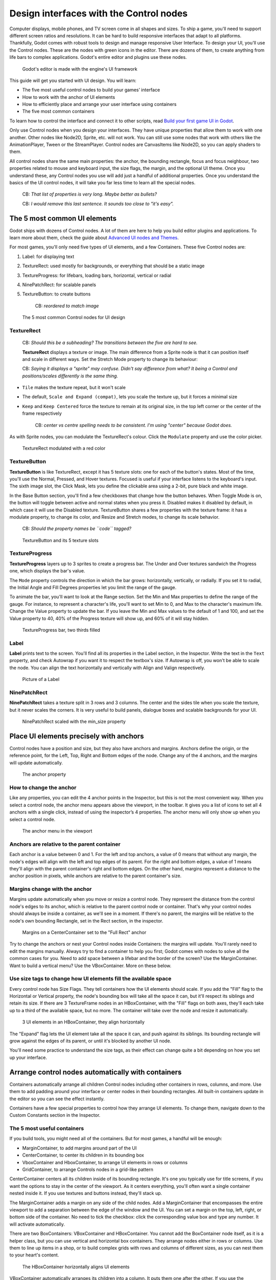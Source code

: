 Design interfaces with the Control nodes
========================================

Computer displays, mobile phones, and TV screen come in all shapes and
sizes. To ship a game, you'll need to support different screen ratios
and resolutions. It can be hard to build responsive interfaces that
adapt to all platforms. Thankfully, Godot comes with robust tools to
design and manage responsive User Interface. To design your UI, you'll
use the Control nodes. These are the nodes with green icons in the
editor. There are dozens of them, to create anything from life bars to
complex applications. Godot's entire editor and plugins use these nodes.

.. figure:: img/godot_editor_ui.png
   :alt: Godot's editor is made with the engine's UI framework

   Godot's editor is made with the engine's UI framework

This guide will get you started with UI design. You will learn:

-  The five most useful control nodes to build your games’ interface
-  How to work with the anchor of UI elements
-  How to efficiently place and arrange your user interface using
   containers
-  The five most common containers

To learn how to control the interface and connect it to other scripts,
read `Build your first game UI in Godot <#>`__.

Only use Control nodes when you design your interfaces. They have unique
properties that allow them to work with one another. Other nodes like
Node2D, Sprite, etc. will not work. You can still use some nodes that
work with others like the AnimationPlayer, Tween or the StreamPlayer.
Control nodes are CanvasItems like Node2D, so you can apply shaders to
them.

All control nodes share the same main properties: the anchor, the
bounding rectangle, focus and focus neighbour, two properties related to
mouse and keyboard input, the size flags, the margin, and the optional
UI theme. Once you understand these, any Control nodes you use will add
just a handful of additional properties. Once you understand the basics
of the UI control nodes, it will take you far less time to learn all the
special nodes.

    CB: *That list of properties is very long. Maybe better as bullets?*

    CB: *I would remove this last sentence. It sounds too close to "it's
    easy".*

The 5 most common UI elements
-----------------------------

Godot ships with dozens of Control nodes. A lot of them are here to help
you build editor plugins and applications. To learn more about them,
check the guide about `Advanced UI nodes and Themes <img/#>`__.

For most games, you'll only need five types of UI elements, and a few
Containers. These five Control nodes are:

1. Label: for displaying text
2. TextureRect: used mostly for backgrounds, or everything that should
   be a static image
3. TextureProgress: for lifebars, loading bars, horizontal, vertical or
   radial
4. NinePatchRect: for scalable panels
5. TextureButton: to create buttons

    CB: *reordered to match image*

.. figure:: img/5_most_common_nodes.png
   :alt: The 5 most common Control nodes for UI design

   The 5 most common Control nodes for UI design

TextureRect
~~~~~~~~~~~

    CB: *Should this be a subheading? The transitions between the five
    are hard to see.*

    **TextureRect** displays a texture or image. The main difference
    from a Sprite node is that it can position itself and scale in
    different ways. Set the Stretch Mode property to change its
    behaviour:

    CB: *Saying it displays a "sprite" may confuse. Didn't say
    difference from what? It being a Control and positions/scales
    differently is the same thing.*

-  ``Tile`` makes the texture repeat, but it won't scale
-  The default, ``Scale and Expand (compat)``, lets you scale the
   texture up, but it forces a minimal size
-  ``Keep`` and ``Keep Centered`` force the texture to remain at its
   original size, in the top left corner or the center of the frame
   respectively

    CB: *center vs centre spelling needs to be consistent. I'm using
    "center" because Godot does.*

As with Sprite nodes, you can modulate the TextureRect's colour. Click
the ``Modulate`` property and use the color picker.

.. figure:: img/5_common_nodes_TextureFrame.png
   :alt: TextureRect modulated with a red color

   TextureRect modulated with a red color

TextureButton
~~~~~~~~~~~~~

**TextureButton** is like TextureRect, except it has 5 texture slots:
one for each of the button's states. Most of the time, you'll use the
Normal, Pressed, and Hover textures. Focused is useful if your interface
listens to the keyboard's input. The sixth image slot, the Click Mask,
lets you define the clickable area using a 2-bit, pure black and white
image.

In the Base Button section, you'll find a few checkboxes that change how
the button behaves. When Toggle Mode is on, the button will toggle
between active and normal states when you press it. Disabled makes it
disabled by default, in which case it will use the Disabled texture.
TextureButton shares a few properties with the texture frame: it has a
modulate property, to change its color, and Resize and Stretch modes, to
change its scale behavior.

    CB: *Should the property names be ``code`` tagged?*

.. figure:: img/5_common_nodes_TextureButton.png
   :alt: TextureButton and its 5 texture slots

   TextureButton and its 5 texture slots

TextureProgress
~~~~~~~~~~~~~~~

**TextureProgress** layers up to 3 sprites to create a progress bar. The
Under and Over textures sandwich the Progress one, which displays the
bar's value.

The ``Mode`` property controls the direction in which the bar grows:
horizontally, vertically, or radially. If you set it to radial, the
Initial Angle and Fill Degrees properties let you limit the range of the
gauge.

To animate the bar, you'll want to look at the Range section. Set the
Min and Max properties to define the range of the gauge. For instance,
to represent a character's life, you'll want to set Min to 0, and Max to
the character's maximum life. Change the Value property to update the
bar. If you leave the Min and Max values to the default of 1 and 100,
and set the Value property to 40, 40% of the Progress texture will show
up, and 60% of it will stay hidden.

.. figure:: img/5_common_nodes_TextureProgress.png
   :alt: TextureProgress bar, two thirds filled

   TextureProgress bar, two thirds filled

Label
~~~~~

**Label** prints text to the screen. You'll find all its properties in
the Label section, in the Inspector. Write the text in the ``Text``
property, and check Autowrap if you want it to respect the textbox's
size. If Autowrap is off, you won't be able to scale the node. You can
align the text horizontally and vertically with Align and Valign
respectively.

.. figure:: img/5_common_nodes_Label.png
   :alt: Picture of a Label

   Picture of a Label

NinePatchRect
~~~~~~~~~~~~~

**NinePatchRect** takes a texture split in 3 rows and 3 columns. The
center and the sides tile when you scale the texture, but it never
scales the corners. It is very useful to build panels, dialogue boxes
and scalable backgrounds for your UI.

.. figure:: img/5_common_nodes_NinePatchRect.png
   :alt: NinePatchRect scaled with the min\_size property

   NinePatchRect scaled with the min\_size property

Place UI elements precisely with anchors
----------------------------------------

Control nodes have a position and size, but they also have anchors and
margins. Anchors define the origin, or the reference point, for the
Left, Top, Right and Bottom edges of the node. Change any of the 4
anchors, and the margins will update automatically.

.. figure:: img/anchor_property.png
   :alt: The anchor property

   The anchor property

How to change the anchor
~~~~~~~~~~~~~~~~~~~~~~~~

Like any properties, you can edit the 4 anchor points in the Inspector,
but this is not the most convenient way. When you select a control node,
the anchor menu appears above the viewport, in the toolbar. It gives you
a list of icons to set all 4 anchors with a single click, instead of
using the inspector’s 4 properties. The anchor menu will only show up
when you select a control node.

.. figure:: img/anchor_menu.png
   :alt: The anchor menu in the viewport

   The anchor menu in the viewport

Anchors are relative to the parent container
~~~~~~~~~~~~~~~~~~~~~~~~~~~~~~~~~~~~~~~~~~~~

Each anchor is a value between 0 and 1. For the left and top anchors, a
value of 0 means that without any margin, the node's edges will align
with the left and top edges of its parent. For the right and bottom
edges, a value of 1 means they'll align with the parent container's
right and bottom edges. On the other hand, margins represent a distance
to the anchor position in pixels, while anchors are relative to the
parent container's size.

.. figure:: ./img/ui_anchor_and_margins.png
   :alt: Margins are relative to the anchor position, which is relative
   to the anchors. In practice, you'll often let the container update
   margins for you

   Margins are relative to the anchor position, which is relative to the
   anchors. In practice, you'll often let the container update margins
   for you

Margins change with the anchor
~~~~~~~~~~~~~~~~~~~~~~~~~~~~~~

Margins update automatically when you move or resize a control node.
They represent the distance from the control node's edges to its anchor,
which is relative to the parent control node or container. That's why
your control nodes should always be inside a container, as we'll see in
a moment. If there's no parent, the margins will be relative to the
node's own bounding Rectangle, set in the Rect section, in the
inspector.

.. figure:: img/control_node_margin.png
   :alt: Margins on a CenterContainer set to the "Full Rect" anchor

   Margins on a CenterContainer set to the "Full Rect" anchor

Try to change the anchors or nest your Control nodes inside Containers:
the margins will update. You'll rarely need to edit the margins
manually. Always try to find a container to help you first; Godot comes
with nodes to solve all the common cases for you. Need to add space
between a lifebar and the border of the screen? Use the MarginContainer.
Want to build a vertical menu? Use the VBoxContainer. More on these
below.

Use size tags to change how UI elements fill the available space
~~~~~~~~~~~~~~~~~~~~~~~~~~~~~~~~~~~~~~~~~~~~~~~~~~~~~~~~~~~~~~~~

Every control node has Size Flags. They tell containers how the UI
elements should scale. If you add the "Fill" flag to the Horizontal or
Vertical property, the node's bounding box will take all the space it
can, but it'll respect its siblings and retain its size. If there are 3
TextureFrame nodes in an HBoxContainer, with the "Fill" flags on both
axes, they'll each take up to a third of the available space, but no
more. The container will take over the node and resize it automatically.

.. figure:: img/TextureFrame_in_box_container_fill.png
   :alt: 3 UI elements in an HBoxContainer, they align horizontally

   3 UI elements in an HBoxContainer, they align horizontally

The "Expand" flag lets the UI element take all the space it can, and
push against its siblings. Its bounding rectangle will grow against the
edges of its parent, or until it's blocked by another UI node.

.. figure:: img/TextureFrame_in_box_container_expand.png
   :alt: The same example as bove, but the left node has the "Expand"
   size flag

   The same example as bove, but the left node has the "Expand" size
   flag

You'll need some practice to understand the size tags, as their effect
can change quite a bit depending on how you set up your interface.

Arrange control nodes automatically with containers
---------------------------------------------------

Containers automatically arrange all children Control nodes including
other containers in rows, columns, and more. Use them to add padding
around your interface or center nodes in their bounding rectangles. All
built-in containers update in the editor so you can see the effect
instantly.

Containers have a few special properties to control how they arrange UI
elements. To change them, navigate down to the Custom Constants section
in the Inspector.

The 5 most useful containers
~~~~~~~~~~~~~~~~~~~~~~~~~~~~

If you build tools, you might need all of the containers. But for most
games, a handful will be enough:

-  MarginContainer, to add margins around part of the UI
-  CenterContainer, to center its children in its bounding box
-  VboxContainer and HboxContainer, to arrange UI elements in rows or
   columns
-  GridContainer, to arrange Controls nodes in a grid-like pattern

CenterContainer centers all its children inside of its bounding
rectangle. It's one you typically use for title screens, if you want the
options to stay in the center of the viewport. As it centers everything,
you'll often want a single container nested inside it. If you use
textures and buttons instead, they'll stack up.

.. figure:: img/5_containers_CenterContainer.png
   :alt: CenterContainer in action. The life bar centers inside its
   parent container.

   CenterContainer in action. The life bar centers inside its parent
   container.

The MarginContainer adds a margin on any side of the child nodes. Add a
MarginContainer that encompasses the entire viewport to add a separation
between the edge of the window and the UI. You can set a margin on the
top, left, right, or bottom side of the container. No need to tick the
checkbox: click the corresponding value box and type any number. It will
activate automatically.

.. figure:: img/5_containers_MarginContainer.png
   :alt: The MarginContainer adds a 40px margin around the Game User
   Interface

   The MarginContainer adds a 40px margin around the Game User Interface

There are two BoxContainers: VBoxContainer and HBoxContainer. You cannot
add the BoxContainer node itself, as it is a helper class, but you can
use vertical and horizontal box containers. They arrange nodes either in
rows or columns. Use them to line up items in a shop, or to build
complex grids with rows and columns of different sizes, as you can nest
them to your heart's content.

.. figure:: img/5_containers_BoxContainer.png
   :alt: The HBoxContainer horizontally aligns UI elements

   The HBoxContainer horizontally aligns UI elements

VBoxContainer automatically arranges its children into a column. It puts
them one after the other. If you use the separation parameter, it will
leave a gap between its children. HBoxContainer arranges UI elements in
a row. It's similar to the VBoxContainer, with an extra ``add_spacer``
method to add a spacer control node before its first child or after its
last child, from a script.

The GridContainer lets you arrange UI elements in a grid-like pattern.
You can only control the number of columns it has, and it will set the
number of rows by itself, based on its children's count. If you have
nine children and three columns, you will have 9÷3 = 3 rows. Add three
more children and you'll have four rows. In other words, it will create
new rows as you add more textures and buttons. Like the box containers,
it has two properties to set the vertical and horizontal separation
between the rows and columns respectively.

.. figure:: img/5_containers_GridContainer.png
   :alt: A GridContainer with 2 columns. It sizes each column
   automatically.

   A GridContainer with 2 columns. It sizes each column automatically.

Godot's UI system is complex, and has a lot more to offer. To learn how
to design more advanced interface, read `Design advanced UI with other
Control nodes <img/#>`__.
